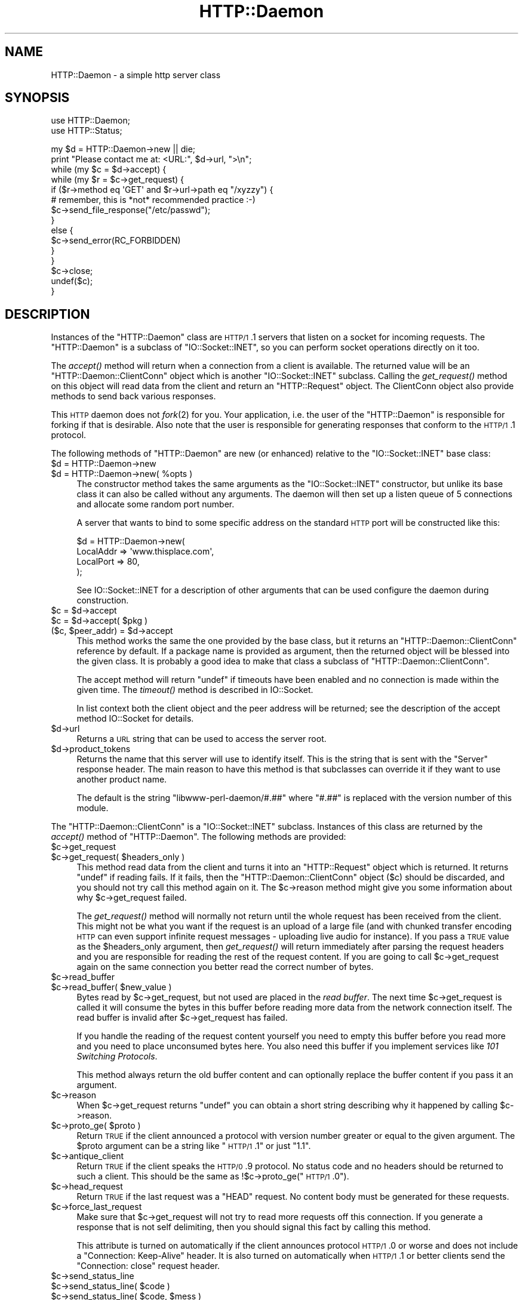 .\" Automatically generated by Pod::Man v1.37, Pod::Parser v1.32
.\"
.\" Standard preamble:
.\" ========================================================================
.de Sh \" Subsection heading
.br
.if t .Sp
.ne 5
.PP
\fB\\$1\fR
.PP
..
.de Sp \" Vertical space (when we can't use .PP)
.if t .sp .5v
.if n .sp
..
.de Vb \" Begin verbatim text
.ft CW
.nf
.ne \\$1
..
.de Ve \" End verbatim text
.ft R
.fi
..
.\" Set up some character translations and predefined strings.  \*(-- will
.\" give an unbreakable dash, \*(PI will give pi, \*(L" will give a left
.\" double quote, and \*(R" will give a right double quote.  \*(C+ will
.\" give a nicer C++.  Capital omega is used to do unbreakable dashes and
.\" therefore won't be available.  \*(C` and \*(C' expand to `' in nroff,
.\" nothing in troff, for use with C<>.
.tr \(*W-
.ds C+ C\v'-.1v'\h'-1p'\s-2+\h'-1p'+\s0\v'.1v'\h'-1p'
.ie n \{\
.    ds -- \(*W-
.    ds PI pi
.    if (\n(.H=4u)&(1m=24u) .ds -- \(*W\h'-12u'\(*W\h'-12u'-\" diablo 10 pitch
.    if (\n(.H=4u)&(1m=20u) .ds -- \(*W\h'-12u'\(*W\h'-8u'-\"  diablo 12 pitch
.    ds L" ""
.    ds R" ""
.    ds C` ""
.    ds C' ""
'br\}
.el\{\
.    ds -- \|\(em\|
.    ds PI \(*p
.    ds L" ``
.    ds R" ''
'br\}
.\"
.\" If the F register is turned on, we'll generate index entries on stderr for
.\" titles (.TH), headers (.SH), subsections (.Sh), items (.Ip), and index
.\" entries marked with X<> in POD.  Of course, you'll have to process the
.\" output yourself in some meaningful fashion.
.if \nF \{\
.    de IX
.    tm Index:\\$1\t\\n%\t"\\$2"
..
.    nr % 0
.    rr F
.\}
.\"
.\" For nroff, turn off justification.  Always turn off hyphenation; it makes
.\" way too many mistakes in technical documents.
.hy 0
.if n .na
.\"
.\" Accent mark definitions (@(#)ms.acc 1.5 88/02/08 SMI; from UCB 4.2).
.\" Fear.  Run.  Save yourself.  No user-serviceable parts.
.    \" fudge factors for nroff and troff
.if n \{\
.    ds #H 0
.    ds #V .8m
.    ds #F .3m
.    ds #[ \f1
.    ds #] \fP
.\}
.if t \{\
.    ds #H ((1u-(\\\\n(.fu%2u))*.13m)
.    ds #V .6m
.    ds #F 0
.    ds #[ \&
.    ds #] \&
.\}
.    \" simple accents for nroff and troff
.if n \{\
.    ds ' \&
.    ds ` \&
.    ds ^ \&
.    ds , \&
.    ds ~ ~
.    ds /
.\}
.if t \{\
.    ds ' \\k:\h'-(\\n(.wu*8/10-\*(#H)'\'\h"|\\n:u"
.    ds ` \\k:\h'-(\\n(.wu*8/10-\*(#H)'\`\h'|\\n:u'
.    ds ^ \\k:\h'-(\\n(.wu*10/11-\*(#H)'^\h'|\\n:u'
.    ds , \\k:\h'-(\\n(.wu*8/10)',\h'|\\n:u'
.    ds ~ \\k:\h'-(\\n(.wu-\*(#H-.1m)'~\h'|\\n:u'
.    ds / \\k:\h'-(\\n(.wu*8/10-\*(#H)'\z\(sl\h'|\\n:u'
.\}
.    \" troff and (daisy-wheel) nroff accents
.ds : \\k:\h'-(\\n(.wu*8/10-\*(#H+.1m+\*(#F)'\v'-\*(#V'\z.\h'.2m+\*(#F'.\h'|\\n:u'\v'\*(#V'
.ds 8 \h'\*(#H'\(*b\h'-\*(#H'
.ds o \\k:\h'-(\\n(.wu+\w'\(de'u-\*(#H)/2u'\v'-.3n'\*(#[\z\(de\v'.3n'\h'|\\n:u'\*(#]
.ds d- \h'\*(#H'\(pd\h'-\w'~'u'\v'-.25m'\f2\(hy\fP\v'.25m'\h'-\*(#H'
.ds D- D\\k:\h'-\w'D'u'\v'-.11m'\z\(hy\v'.11m'\h'|\\n:u'
.ds th \*(#[\v'.3m'\s+1I\s-1\v'-.3m'\h'-(\w'I'u*2/3)'\s-1o\s+1\*(#]
.ds Th \*(#[\s+2I\s-2\h'-\w'I'u*3/5'\v'-.3m'o\v'.3m'\*(#]
.ds ae a\h'-(\w'a'u*4/10)'e
.ds Ae A\h'-(\w'A'u*4/10)'E
.    \" corrections for vroff
.if v .ds ~ \\k:\h'-(\\n(.wu*9/10-\*(#H)'\s-2\u~\d\s+2\h'|\\n:u'
.if v .ds ^ \\k:\h'-(\\n(.wu*10/11-\*(#H)'\v'-.4m'^\v'.4m'\h'|\\n:u'
.    \" for low resolution devices (crt and lpr)
.if \n(.H>23 .if \n(.V>19 \
\{\
.    ds : e
.    ds 8 ss
.    ds o a
.    ds d- d\h'-1'\(ga
.    ds D- D\h'-1'\(hy
.    ds th \o'bp'
.    ds Th \o'LP'
.    ds ae ae
.    ds Ae AE
.\}
.rm #[ #] #H #V #F C
.\" ========================================================================
.\"
.IX Title "HTTP::Daemon 3pm"
.TH HTTP::Daemon 3pm "2008-06-18" "perl v5.8.8" "User Contributed Perl Documentation"
.SH "NAME"
HTTP::Daemon \- a simple http server class
.SH "SYNOPSIS"
.IX Header "SYNOPSIS"
.Vb 2
\&  use HTTP::Daemon;
\&  use HTTP::Status;
.Ve
.PP
.Vb 15
\&  my $d = HTTP::Daemon\->new || die;
\&  print "Please contact me at: <URL:", $d\->url, ">\en";
\&  while (my $c = $d\->accept) {
\&      while (my $r = $c\->get_request) {
\&          if ($r\->method eq \(aqGET\(aq and $r\->url\->path eq "/xyzzy") {
\&              # remember, this is *not* recommended practice :\-)
\&              $c\->send_file_response("/etc/passwd");
\&          }
\&          else {
\&              $c\->send_error(RC_FORBIDDEN)
\&          }
\&      }
\&      $c\->close;
\&      undef($c);
\&  }
.Ve
.SH "DESCRIPTION"
.IX Header "DESCRIPTION"
Instances of the \f(CW\*(C`HTTP::Daemon\*(C'\fR class are \s-1HTTP/1\s0.1 servers that
listen on a socket for incoming requests. The \f(CW\*(C`HTTP::Daemon\*(C'\fR is a
subclass of \f(CW\*(C`IO::Socket::INET\*(C'\fR, so you can perform socket operations
directly on it too.
.PP
The \fIaccept()\fR method will return when a connection from a client is
available.  The returned value will be an \f(CW\*(C`HTTP::Daemon::ClientConn\*(C'\fR
object which is another \f(CW\*(C`IO::Socket::INET\*(C'\fR subclass.  Calling the
\&\fIget_request()\fR method on this object will read data from the client and
return an \f(CW\*(C`HTTP::Request\*(C'\fR object.  The ClientConn object also provide
methods to send back various responses.
.PP
This \s-1HTTP\s0 daemon does not \fIfork\fR\|(2) for you.  Your application, i.e. the
user of the \f(CW\*(C`HTTP::Daemon\*(C'\fR is responsible for forking if that is
desirable.  Also note that the user is responsible for generating
responses that conform to the \s-1HTTP/1\s0.1 protocol.
.PP
The following methods of \f(CW\*(C`HTTP::Daemon\*(C'\fR are new (or enhanced) relative
to the \f(CW\*(C`IO::Socket::INET\*(C'\fR base class:
.IP "$d = HTTP::Daemon\->new" 4
.IX Item "$d = HTTP::Daemon->new"
.PD 0
.ie n .IP "$d = HTTP::Daemon\->new( %opts )" 4
.el .IP "$d = HTTP::Daemon\->new( \f(CW%opts\fR )" 4
.IX Item "$d = HTTP::Daemon->new( %opts )"
.PD
The constructor method takes the same arguments as the
\&\f(CW\*(C`IO::Socket::INET\*(C'\fR constructor, but unlike its base class it can also
be called without any arguments.  The daemon will then set up a listen
queue of 5 connections and allocate some random port number.
.Sp
A server that wants to bind to some specific address on the standard
\&\s-1HTTP\s0 port will be constructed like this:
.Sp
.Vb 4
\&  $d = HTTP::Daemon\->new(
\&           LocalAddr => \(aqwww.thisplace.com\(aq,
\&           LocalPort => 80,
\&       );
.Ve
.Sp
See IO::Socket::INET for a description of other arguments that can
be used configure the daemon during construction.
.ie n .IP "$c = $d\->accept" 4
.el .IP "$c = \f(CW$d\fR\->accept" 4
.IX Item "$c = $d->accept"
.PD 0
.ie n .IP "$c = $d\fR\->accept( \f(CW$pkg )" 4
.el .IP "$c = \f(CW$d\fR\->accept( \f(CW$pkg\fR )" 4
.IX Item "$c = $d->accept( $pkg )"
.ie n .IP "($c, $peer_addr\fR) = \f(CW$d\->accept" 4
.el .IP "($c, \f(CW$peer_addr\fR) = \f(CW$d\fR\->accept" 4
.IX Item "($c, $peer_addr) = $d->accept"
.PD
This method works the same the one provided by the base class, but it
returns an \f(CW\*(C`HTTP::Daemon::ClientConn\*(C'\fR reference by default.  If a
package name is provided as argument, then the returned object will be
blessed into the given class.  It is probably a good idea to make that
class a subclass of \f(CW\*(C`HTTP::Daemon::ClientConn\*(C'\fR.
.Sp
The accept method will return \f(CW\*(C`undef\*(C'\fR if timeouts have been enabled
and no connection is made within the given time.  The \fItimeout()\fR method
is described in IO::Socket.
.Sp
In list context both the client object and the peer address will be
returned; see the description of the accept method IO::Socket for
details.
.IP "$d\->url" 4
.IX Item "$d->url"
Returns a \s-1URL\s0 string that can be used to access the server root.
.IP "$d\->product_tokens" 4
.IX Item "$d->product_tokens"
Returns the name that this server will use to identify itself.  This
is the string that is sent with the \f(CW\*(C`Server\*(C'\fR response header.  The
main reason to have this method is that subclasses can override it if
they want to use another product name.
.Sp
The default is the string \*(L"libwww\-perl\-daemon/#.##\*(R" where \*(L"#.##\*(R" is
replaced with the version number of this module.
.PP
The \f(CW\*(C`HTTP::Daemon::ClientConn\*(C'\fR is a \f(CW\*(C`IO::Socket::INET\*(C'\fR
subclass. Instances of this class are returned by the \fIaccept()\fR method
of \f(CW\*(C`HTTP::Daemon\*(C'\fR.  The following methods are provided:
.IP "$c\->get_request" 4
.IX Item "$c->get_request"
.PD 0
.ie n .IP "$c\->get_request( $headers_only )" 4
.el .IP "$c\->get_request( \f(CW$headers_only\fR )" 4
.IX Item "$c->get_request( $headers_only )"
.PD
This method read data from the client and turns it into an
\&\f(CW\*(C`HTTP::Request\*(C'\fR object which is returned.  It returns \f(CW\*(C`undef\*(C'\fR
if reading fails.  If it fails, then the \f(CW\*(C`HTTP::Daemon::ClientConn\*(C'\fR
object ($c) should be discarded, and you should not try call this
method again on it.  The \f(CW$c\fR\->reason method might give you some
information about why \f(CW$c\fR\->get_request failed.
.Sp
The \fIget_request()\fR method will normally not return until the whole
request has been received from the client.  This might not be what you
want if the request is an upload of a large file (and with chunked
transfer encoding \s-1HTTP\s0 can even support infinite request messages \-
uploading live audio for instance).  If you pass a \s-1TRUE\s0 value as the
\&\f(CW$headers_only\fR argument, then \fIget_request()\fR will return immediately
after parsing the request headers and you are responsible for reading
the rest of the request content.  If you are going to call
\&\f(CW$c\fR\->get_request again on the same connection you better read the
correct number of bytes.
.IP "$c\->read_buffer" 4
.IX Item "$c->read_buffer"
.PD 0
.ie n .IP "$c\->read_buffer( $new_value )" 4
.el .IP "$c\->read_buffer( \f(CW$new_value\fR )" 4
.IX Item "$c->read_buffer( $new_value )"
.PD
Bytes read by \f(CW$c\fR\->get_request, but not used are placed in the \fIread
buffer\fR.  The next time \f(CW$c\fR\->get_request is called it will consume the
bytes in this buffer before reading more data from the network
connection itself.  The read buffer is invalid after \f(CW$c\fR\->get_request
has failed.
.Sp
If you handle the reading of the request content yourself you need to
empty this buffer before you read more and you need to place
unconsumed bytes here.  You also need this buffer if you implement
services like \fI101 Switching Protocols\fR.
.Sp
This method always return the old buffer content and can optionally
replace the buffer content if you pass it an argument.
.IP "$c\->reason" 4
.IX Item "$c->reason"
When \f(CW$c\fR\->get_request returns \f(CW\*(C`undef\*(C'\fR you can obtain a short string
describing why it happened by calling \f(CW$c\fR\->reason.
.ie n .IP "$c\->proto_ge( $proto )" 4
.el .IP "$c\->proto_ge( \f(CW$proto\fR )" 4
.IX Item "$c->proto_ge( $proto )"
Return \s-1TRUE\s0 if the client announced a protocol with version number
greater or equal to the given argument.  The \f(CW$proto\fR argument can be a
string like \*(L"\s-1HTTP/1\s0.1\*(R" or just \*(L"1.1\*(R".
.IP "$c\->antique_client" 4
.IX Item "$c->antique_client"
Return \s-1TRUE\s0 if the client speaks the \s-1HTTP/0\s0.9 protocol.  No status
code and no headers should be returned to such a client.  This should
be the same as !$c\->proto_ge(\*(L"\s-1HTTP/1\s0.0\*(R").
.IP "$c\->head_request" 4
.IX Item "$c->head_request"
Return \s-1TRUE\s0 if the last request was a \f(CW\*(C`HEAD\*(C'\fR request.  No content
body must be generated for these requests.
.IP "$c\->force_last_request" 4
.IX Item "$c->force_last_request"
Make sure that \f(CW$c\fR\->get_request will not try to read more requests off
this connection.  If you generate a response that is not self
delimiting, then you should signal this fact by calling this method.
.Sp
This attribute is turned on automatically if the client announces
protocol \s-1HTTP/1\s0.0 or worse and does not include a \*(L"Connection:
Keep\-Alive\*(R" header.  It is also turned on automatically when \s-1HTTP/1\s0.1
or better clients send the \*(L"Connection: close\*(R" request header.
.IP "$c\->send_status_line" 4
.IX Item "$c->send_status_line"
.PD 0
.ie n .IP "$c\->send_status_line( $code )" 4
.el .IP "$c\->send_status_line( \f(CW$code\fR )" 4
.IX Item "$c->send_status_line( $code )"
.ie n .IP "$c\->send_status_line( $code\fR, \f(CW$mess )" 4
.el .IP "$c\->send_status_line( \f(CW$code\fR, \f(CW$mess\fR )" 4
.IX Item "$c->send_status_line( $code, $mess )"
.ie n .IP "$c\->send_status_line( $code\fR, \f(CW$mess\fR, \f(CW$proto )" 4
.el .IP "$c\->send_status_line( \f(CW$code\fR, \f(CW$mess\fR, \f(CW$proto\fR )" 4
.IX Item "$c->send_status_line( $code, $mess, $proto )"
.PD
Send the status line back to the client.  If \f(CW$code\fR is omitted 200 is
assumed.  If \f(CW$mess\fR is omitted, then a message corresponding to \f(CW$code\fR
is inserted.  If \f(CW$proto\fR is missing the content of the
\&\f(CW$HTTP::Daemon::PROTO\fR variable is used.
.IP "$c\->send_crlf" 4
.IX Item "$c->send_crlf"
Send the \s-1CRLF\s0 sequence to the client.
.IP "$c\->send_basic_header" 4
.IX Item "$c->send_basic_header"
.PD 0
.ie n .IP "$c\->send_basic_header( $code )" 4
.el .IP "$c\->send_basic_header( \f(CW$code\fR )" 4
.IX Item "$c->send_basic_header( $code )"
.ie n .IP "$c\->send_basic_header( $code\fR, \f(CW$mess )" 4
.el .IP "$c\->send_basic_header( \f(CW$code\fR, \f(CW$mess\fR )" 4
.IX Item "$c->send_basic_header( $code, $mess )"
.ie n .IP "$c\->send_basic_header( $code\fR, \f(CW$mess\fR, \f(CW$proto )" 4
.el .IP "$c\->send_basic_header( \f(CW$code\fR, \f(CW$mess\fR, \f(CW$proto\fR )" 4
.IX Item "$c->send_basic_header( $code, $mess, $proto )"
.PD
Send the status line and the \*(L"Date:\*(R" and \*(L"Server:\*(R" headers back to
the client.  This header is assumed to be continued and does not end
with an empty \s-1CRLF\s0 line.
.Sp
See the description of \fIsend_status_line()\fR for the description of the
accepted arguments.
.ie n .IP "$c\->send_response( $res )" 4
.el .IP "$c\->send_response( \f(CW$res\fR )" 4
.IX Item "$c->send_response( $res )"
Write a \f(CW\*(C`HTTP::Response\*(C'\fR object to the
client as a response.  We try hard to make sure that the response is
self delimiting so that the connection can stay persistent for further
request/response exchanges.
.Sp
The content attribute of the \f(CW\*(C`HTTP::Response\*(C'\fR object can be a normal
string or a subroutine reference.  If it is a subroutine, then
whatever this callback routine returns is written back to the
client as the response content.  The routine will be called until it
return an undefined or empty value.  If the client is \s-1HTTP/1\s0.1 aware
then we will use chunked transfer encoding for the response.
.ie n .IP "$c\->send_redirect( $loc )" 4
.el .IP "$c\->send_redirect( \f(CW$loc\fR )" 4
.IX Item "$c->send_redirect( $loc )"
.PD 0
.ie n .IP "$c\->send_redirect( $loc\fR, \f(CW$code )" 4
.el .IP "$c\->send_redirect( \f(CW$loc\fR, \f(CW$code\fR )" 4
.IX Item "$c->send_redirect( $loc, $code )"
.ie n .IP "$c\->send_redirect( $loc\fR, \f(CW$code\fR, \f(CW$entity_body )" 4
.el .IP "$c\->send_redirect( \f(CW$loc\fR, \f(CW$code\fR, \f(CW$entity_body\fR )" 4
.IX Item "$c->send_redirect( $loc, $code, $entity_body )"
.PD
Send a redirect response back to the client.  The location ($loc) can
be an absolute or relative \s-1URL\s0. The \f(CW$code\fR must be one the redirect
status codes, and defaults to \*(L"301 Moved Permanently\*(R"
.IP "$c\->send_error" 4
.IX Item "$c->send_error"
.PD 0
.ie n .IP "$c\->send_error( $code )" 4
.el .IP "$c\->send_error( \f(CW$code\fR )" 4
.IX Item "$c->send_error( $code )"
.ie n .IP "$c\->send_error( $code\fR, \f(CW$error_message )" 4
.el .IP "$c\->send_error( \f(CW$code\fR, \f(CW$error_message\fR )" 4
.IX Item "$c->send_error( $code, $error_message )"
.PD
Send an error response back to the client.  If the \f(CW$code\fR is missing a
\&\*(L"Bad Request\*(R" error is reported.  The \f(CW$error_message\fR is a string that
is incorporated in the body of the \s-1HTML\s0 entity body.
.ie n .IP "$c\->send_file_response( $filename )" 4
.el .IP "$c\->send_file_response( \f(CW$filename\fR )" 4
.IX Item "$c->send_file_response( $filename )"
Send back a response with the specified \f(CW$filename\fR as content.  If the
file is a directory we try to generate an \s-1HTML\s0 index of it.
.ie n .IP "$c\->send_file( $filename )" 4
.el .IP "$c\->send_file( \f(CW$filename\fR )" 4
.IX Item "$c->send_file( $filename )"
.PD 0
.ie n .IP "$c\->send_file( $fd )" 4
.el .IP "$c\->send_file( \f(CW$fd\fR )" 4
.IX Item "$c->send_file( $fd )"
.PD
Copy the file to the client.  The file can be a string (which
will be interpreted as a filename) or a reference to an \f(CW\*(C`IO::Handle\*(C'\fR
or glob.
.IP "$c\->daemon" 4
.IX Item "$c->daemon"
Return a reference to the corresponding \f(CW\*(C`HTTP::Daemon\*(C'\fR object.
.SH "SEE ALSO"
.IX Header "SEE ALSO"
\&\s-1RFC\s0 2616
.PP
IO::Socket::INET, IO::Socket
.SH "COPYRIGHT"
.IX Header "COPYRIGHT"
Copyright 1996\-2003, Gisle Aas
.PP
This library is free software; you can redistribute it and/or
modify it under the same terms as Perl itself.

